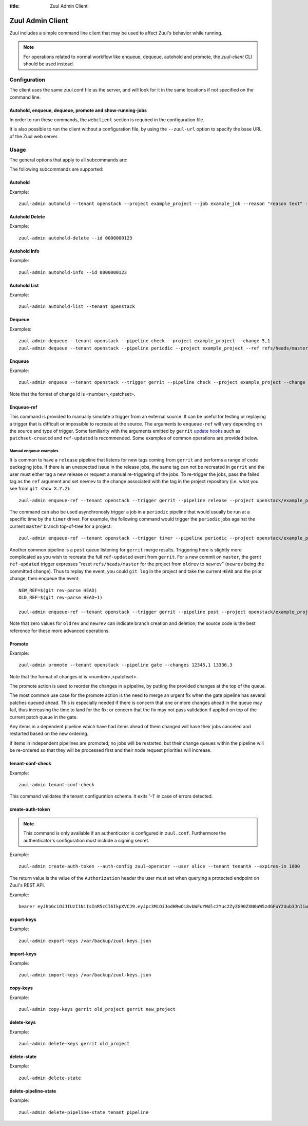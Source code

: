 :title: Zuul Admin Client

Zuul Admin Client
=================

Zuul includes a simple command line client that may be used to affect Zuul's
behavior while running.

.. note:: For operations related to normal workflow like enqueue, dequeue, autohold and promote, the `zuul-client` CLI should be used instead.

Configuration
-------------

The client uses the same zuul.conf file as the server, and will look
for it in the same locations if not specified on the command line.

Autohold, enqueue, dequeue, promote and show-running-jobs
^^^^^^^^^^^^^^^^^^^^^^^^^^^^^^^^^^^^^^^^^^^^^^^^^^^^^^^^^

In order to run these commands, the ``webclient`` section is required in the configuration file.

It is also possible to run the client without a configuration file, by using the
``--zuul-url`` option to specify the base URL of the Zuul web server.

Usage
-----
The general options that apply to all subcommands are:

.. program-output:: zuul-admin --help

The following subcommands are supported:

Autohold
^^^^^^^^
.. program-output:: zuul-admin autohold --help

Example::

  zuul-admin autohold --tenant openstack --project example_project --job example_job --reason "reason text" --count 1

Autohold Delete
^^^^^^^^^^^^^^^
.. program-output:: zuul-admin autohold-delete --help

Example::

  zuul-admin autohold-delete --id 0000000123

Autohold Info
^^^^^^^^^^^^^
.. program-output:: zuul-admin autohold-info --help

Example::

  zuul-admin autohold-info --id 0000000123

Autohold List
^^^^^^^^^^^^^
.. program-output:: zuul-admin autohold-list --help

Example::

  zuul-admin autohold-list --tenant openstack

Dequeue
^^^^^^^
.. program-output:: zuul-admin dequeue --help

Examples::

    zuul-admin dequeue --tenant openstack --pipeline check --project example_project --change 5,1
    zuul-admin dequeue --tenant openstack --pipeline periodic --project example_project --ref refs/heads/master

Enqueue
^^^^^^^
.. program-output:: zuul-admin enqueue --help

Example::

  zuul-admin enqueue --tenant openstack --trigger gerrit --pipeline check --project example_project --change 12345,1

Note that the format of change id is <number>,<patchset>.

Enqueue-ref
^^^^^^^^^^^

.. program-output:: zuul-admin enqueue-ref --help

This command is provided to manually simulate a trigger from an
external source.  It can be useful for testing or replaying a trigger
that is difficult or impossible to recreate at the source.  The
arguments to ``enqueue-ref`` will vary depending on the source and
type of trigger.  Some familiarity with the arguments emitted by
``gerrit`` `update hooks
<https://gerrit-review.googlesource.com/admin/projects/plugins/hooks>`__
such as ``patchset-created`` and ``ref-updated`` is recommended.  Some
examples of common operations are provided below.

Manual enqueue examples
***********************

It is common to have a ``release`` pipeline that listens for new tags
coming from ``gerrit`` and performs a range of code packaging jobs.
If there is an unexpected issue in the release jobs, the same tag can
not be recreated in ``gerrit`` and the user must either tag a new
release or request a manual re-triggering of the jobs.  To re-trigger
the jobs, pass the failed tag as the ``ref`` argument and set
``newrev`` to the change associated with the tag in the project
repository (i.e. what you see from ``git show X.Y.Z``)::

  zuul-admin enqueue-ref --tenant openstack --trigger gerrit --pipeline release --project openstack/example_project --ref refs/tags/X.Y.Z --newrev abc123..

The command can also be used asynchronosly trigger a job in a
``periodic`` pipeline that would usually be run at a specific time by
the ``timer`` driver.  For example, the following command would
trigger the ``periodic`` jobs against the current ``master`` branch
top-of-tree for a project::

  zuul-admin enqueue-ref --tenant openstack --trigger timer --pipeline periodic --project openstack/example_project --ref refs/heads/master

Another common pipeline is a ``post`` queue listening for ``gerrit``
merge results.  Triggering here is slightly more complicated as you
wish to recreate the full ``ref-updated`` event from ``gerrit``.  For
a new commit on ``master``, the gerrit ``ref-updated`` trigger
expresses "reset ``refs/heads/master`` for the project from ``oldrev``
to ``newrev``" (``newrev`` being the committed change).  Thus to
replay the event, you could ``git log`` in the project and take the
current ``HEAD`` and the prior change, then enqueue the event::

  NEW_REF=$(git rev-parse HEAD)
  OLD_REF=$(git rev-parse HEAD~1)

  zuul-admin enqueue-ref --tenant openstack --trigger gerrit --pipeline post --project openstack/example_project --ref refs/heads/master --newrev $NEW_REF --oldrev $OLD_REF

Note that zero values for ``oldrev`` and ``newrev`` can indicate
branch creation and deletion; the source code is the best reference
for these more advanced operations.


Promote
^^^^^^^

.. program-output:: zuul-admin promote --help

Example::

  zuul-admin promote --tenant openstack --pipeline gate --changes 12345,1 13336,3

Note that the format of changes id is <number>,<patchset>.

The promote action is used to reorder the changes in a pipeline, by
putting the provided changes at the top of the queue.

The most common use case for the promote action is the need to merge
an urgent fix when the gate pipeline has several patches queued
ahead. This is especially needed if there is concern that one or more
changes ahead in the queue may fail, thus increasing the time to land
for the fix; or concern that the fix may not pass validation if
applied on top of the current patch queue in the gate.

Any items in a dependent pipeline which have had items ahead of them
changed will have their jobs canceled and restarted based on the new
ordering.

If items in independent pipelines are promoted, no jobs will be
restarted, but their change queues within the pipeline will be
re-ordered so that they will be processed first and their node request
priorities will increase.

tenant-conf-check
^^^^^^^^^^^^^^^^^

.. program-output:: zuul-admin tenant-conf-check --help

Example::

  zuul-admin tenant-conf-check

This command validates the tenant configuration schema. It exits '-1' in
case of errors detected.

create-auth-token
^^^^^^^^^^^^^^^^^

.. note:: This command is only available if an authenticator is configured in
          ``zuul.conf``. Furthermore the authenticator's configuration must
          include a signing secret.

.. program-output:: zuul-admin create-auth-token --help

Example::

    zuul-admin create-auth-token --auth-config zuul-operator --user alice --tenant tenantA --expires-in 1800

The return value is the value of the ``Authorization`` header the user must set
when querying a protected endpoint on Zuul's REST API.

Example::

    bearer eyJhbGciOiJIUzI1NiIsInR5cCI6IkpXVCJ9.eyJpc3MiOiJodHRwOi8vbWFuYWdlc2Yuc2ZyZG90ZXN0aW5zdGFuY2Uub3JnIiwienV1bC50ZW5hbnRzIjp7ImxvY2FsIjoiKiJ9LCJleHAiOjE1Mzc0MTcxOTguMzc3NTQ0fQ.DLbKx1J84wV4Vm7sv3zw9Bw9-WuIka7WkPQxGDAHz7s

export-keys
^^^^^^^^^^^

.. program-output:: zuul-admin export-keys --help

Example::

  zuul-admin export-keys /var/backup/zuul-keys.json

import-keys
^^^^^^^^^^^

.. program-output:: zuul-admin import-keys --help

Example::

  zuul-admin import-keys /var/backup/zuul-keys.json

copy-keys
^^^^^^^^^

.. program-output:: zuul-admin copy-keys --help

Example::

  zuul-admin copy-keys gerrit old_project gerrit new_project

delete-keys
^^^^^^^^^^^

.. program-output:: zuul-admin delete-keys --help

Example::

  zuul-admin delete-keys gerrit old_project

delete-state
^^^^^^^^^^^^

.. program-output:: zuul-admin delete-state --help

Example::

  zuul-admin delete-state

delete-pipeline-state
^^^^^^^^^^^^^^^^^^^^^

.. program-output:: zuul-admin delete-pipeline-state --help

Example::

  zuul-admin delete-pipeline-state tenant pipeline
